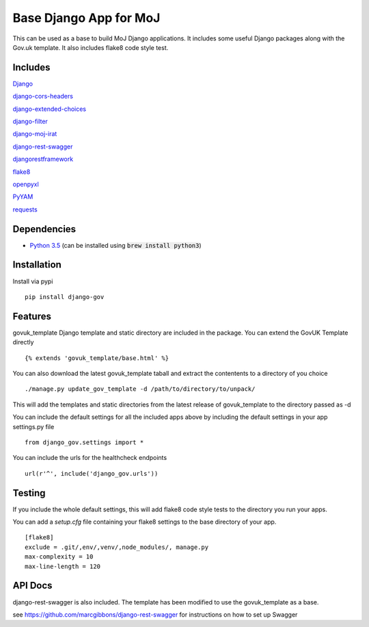 =======================
Base Django App for MoJ
=======================

This can be used as a base to build MoJ Django applications. It includes some useful Django packages along with the Gov.uk template. It also includes flake8 code style test.

Includes
========

`Django <https://pypi.python.org/pypi/django>`__

`django-cors-headers <https://pypi.python.org/pypi/django-cors-headers>`__

`django-extended-choices <https://pypi.python.org/pypi/django-extended-choices>`__

`django-filter <https://pypi.python.org/pypi/django-filter>`__

`django-moj-irat <https://pypi.python.org/pypi/django-moj-irat>`__

`django-rest-swagger <https://pypi.python.org/pypi/django-rest-swagger>`__

`djangorestframework <https://pypi.python.org/pypi/django-rest-framework>`__

`flake8 <https://pypi.python.org/pypi/flake8>`__

`openpyxl <https://pypi.python.org/pypi/openpyxl>`__

`PyYAM <https://pypi.python.org/pypi/pyyaml>`__

`requests <https://pypi.python.org/pypi/requests>`__


Dependencies
============

-  `Python 3.5 <http://www.python.org/>`__ (can be installed using :code:`brew install python3`)


Installation
============

Install via pypi

::

    pip install django-gov


Features
========

govuk_template Django template and static directory are included in the package. You can extend the GovUK Template directly

::

    {% extends 'govuk_template/base.html' %}


You can also download the latest govuk_template taball and extract the contentents to a directory of you choice

::

    ./manage.py update_gov_template -d /path/to/directory/to/unpack/


This will add the templates and static directories from the latest release of govuk_template to the directory passed as -d


You can include the default settings for all the included apps above by including the default settings in your app settings.py file

::

    from django_gov.settings import *


You can include the urls for the healthcheck endpoints

::

    url(r'^', include('django_gov.urls'))


Testing
=======

If you include the whole default settings, this will add flake8 code style tests to the directory you run your apps.

You can add a `setup.cfg` file containing your flake8 settings to the base directory of your app.

::

    [flake8]
    exclude = .git/,env/,venv/,node_modules/, manage.py
    max-complexity = 10
    max-line-length = 120


API Docs
========

django-rest-swagger is also included. The template has been modified to use the govuk_template as a base.

see `https://github.com/marcgibbons/django-rest-swagger <https://github.com/marcgibbons/django-rest-swagger>`__ for instructions on how to set up Swagger
